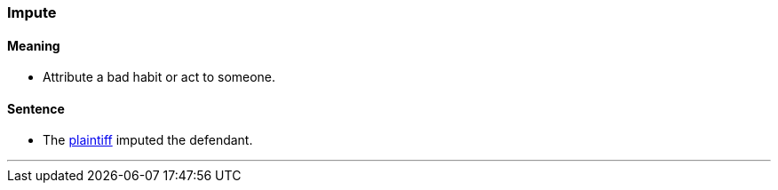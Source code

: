 === Impute

==== Meaning

* Attribute a bad habit or act to someone.

==== Sentence

* The link:#_plaintiff[plaintiff] [.underline]#imputed# the defendant.

'''